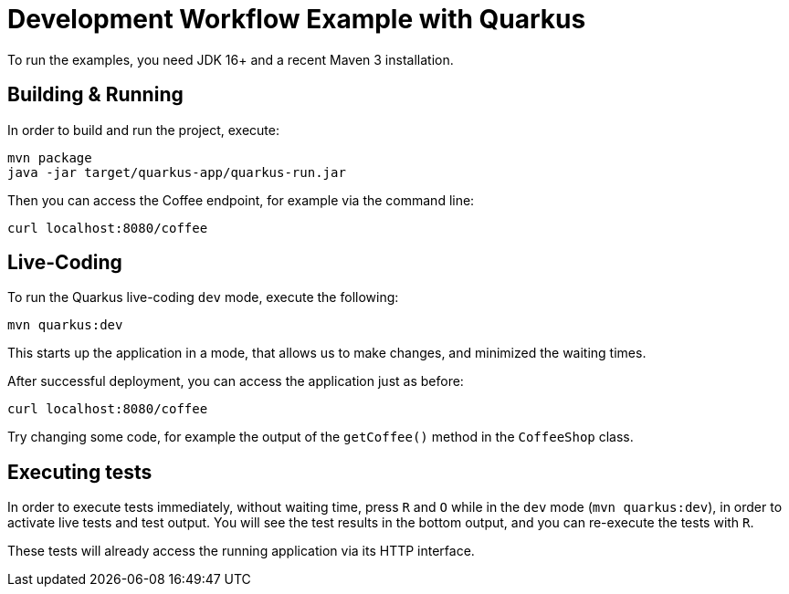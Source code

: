 = Development Workflow Example with Quarkus

To run the examples, you need JDK 16+ and a recent Maven 3 installation.

== Building &amp; Running

In order to build and run the project, execute:

----
mvn package
java -jar target/quarkus-app/quarkus-run.jar
----

Then you can access the Coffee endpoint, for example via the command line:

----
curl localhost:8080/coffee
----


== Live-Coding

To run the Quarkus live-coding `dev` mode, execute the following:

----
mvn quarkus:dev
----

This starts up the application in a mode, that allows us to make changes, and minimized the waiting times.

After successful deployment, you can access the application just as before:

----
curl localhost:8080/coffee
----

Try changing some code, for example the output of the `getCoffee()` method in the `CoffeeShop` class.


== Executing tests

In order to execute tests immediately, without waiting time, press `R` and `O` while in the `dev` mode (`mvn quarkus:dev`), in order to activate live tests and test output.
You will see the test results in the bottom output, and you can re-execute the tests with `R`.

These tests will already access the running application via its HTTP interface.